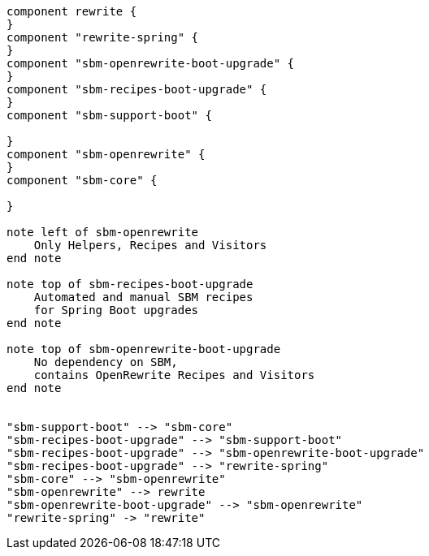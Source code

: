 [plantuml,modules,png]
....

component rewrite {
}
component "rewrite-spring" {
}
component "sbm-openrewrite-boot-upgrade" {
}
component "sbm-recipes-boot-upgrade" {
}
component "sbm-support-boot" {

}
component "sbm-openrewrite" {
}
component "sbm-core" {

}

note left of sbm-openrewrite
    Only Helpers, Recipes and Visitors
end note

note top of sbm-recipes-boot-upgrade
    Automated and manual SBM recipes
    for Spring Boot upgrades
end note

note top of sbm-openrewrite-boot-upgrade
    No dependency on SBM,
    contains OpenRewrite Recipes and Visitors
end note


"sbm-support-boot" --> "sbm-core"
"sbm-recipes-boot-upgrade" --> "sbm-support-boot"
"sbm-recipes-boot-upgrade" --> "sbm-openrewrite-boot-upgrade"
"sbm-recipes-boot-upgrade" --> "rewrite-spring"
"sbm-core" --> "sbm-openrewrite"
"sbm-openrewrite" --> rewrite
"sbm-openrewrite-boot-upgrade" --> "sbm-openrewrite"
"rewrite-spring" -> "rewrite"



....
